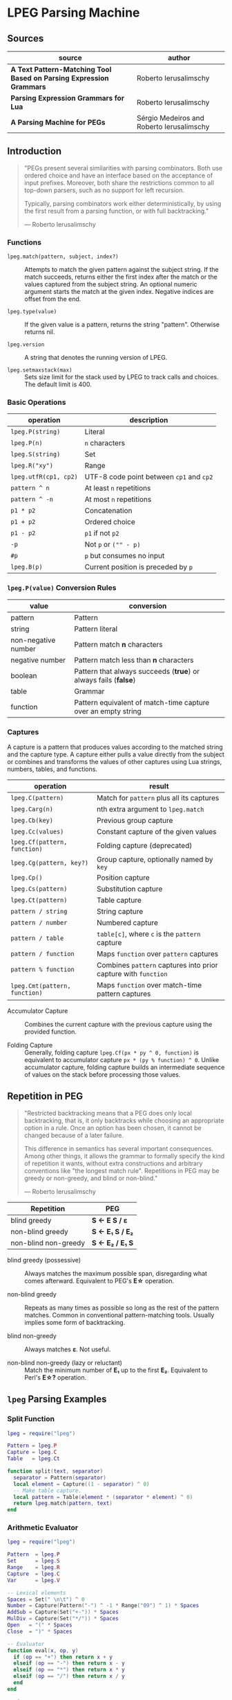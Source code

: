 * LPEG Parsing Machine

** Sources

| source                                                              | author                                    |
|---------------------------------------------------------------------+-------------------------------------------|
| *A Text Pattern-Matching Tool Based on Parsing Expression Grammars* | Roberto Ierusalimschy                     |
| *Parsing Expression Grammars for Lua*                               | Roberto Ierusalimschy                     |
| *A Parsing Machine for PEGs*                                        | Sérgio Medeiros and Roberto Ierusalimschy |

** Introduction

#+begin_quote
  "PEGs present several similarities with parsing combinators. Both use ordered choice
   and have an interface based on the acceptance of input prefixes. Moreover, both share
   the restrictions common to all top-down parsers, such as no support for left recursion.

   Typically, parsing combinators work either deterministically, by using the first result
   from a parsing function, or with full backtracking."

  — Roberto Ierusalimschy
#+end_quote

*** Functions

- ~lpeg.match(pattern, subject, index?)~ :: Attempts to match the given pattern against
  the subject string. If the match succeeds, returns either the first index after the
  match or the values captured from the subject string. An optional numeric argument
  starts the match at the given index. Negative indices are offset from the end.

- ~lpeg.type(value)~ :: If the given value is a pattern, returns the string "pattern".
  Otherwise returns nil.

- ~lpeg.version~ :: A string that denotes the running version of LPEG.

- ~lpeg.setmaxstack(max)~ :: Sets size limit for the stack used by LPEG to track calls
  and choices. The default limit is 400.

*** Basic Operations

| operation             | description                              |
|-----------------------+------------------------------------------|
| ~lpeg.P(string)~      | Literal                                  |
| ~lpeg.P(n)~           | ~n~ characters                           |
| ~lpeg.S(string)~      | Set                                      |
| ~lpeg.R("xy")~        | Range                                    |
| ~lpeg.utfR(cp1, cp2)~ | UTF-8 code point between ~cp1~ and ~cp2~ |
| ~pattern ^ n~         | At least ~n~ repetitions                 |
| ~pattern ^ -n~        | At most ~n~ repetitions                  |
| ~p1 * p2~             | Concatenation                            |
| ~p1 + p2~             | Ordered choice                           |
| ~p1 - p2~             | ~p1~ if not ~p2~                         |
| ~-p~                  | Not ~p~ or ~("" - p)~                    |
| ~#p~                  | ~p~ but consumes no input                |
| ~lpeg.B(p)~           | Current position is preceded by ~p~      |

*** ~lpeg.P(value)~ Conversion Rules

| value               | conversion                                                      |
|---------------------+-----------------------------------------------------------------|
| pattern             | Pattern                                                         |
| string              | Pattern literal                                                 |
| non-negative number | Pattern match *n* characters                                    |
| negative number     | Pattern match less than *n* characters                          |
| boolean             | Pattern that always succeeds (*true*) or always fails (*false*) |
| table               | Grammar                                                         |
| function            | Pattern equivalent of match-time capture over an empty string   |

*** Captures

A capture is a pattern that produces values according to the matched string and the capture type.
A capture either pulls a value directly from the subject or combines and transforms the values of
other captures using Lua strings, numbers, tables, and functions.

| operation                     | result                                                         |
|-------------------------------+----------------------------------------------------------------|
| ~lpeg.C(pattern)~             | Match for ~pattern~ plus all its captures                      |
| ~lpeg.Carg(n)~                | nth extra argument to ~lpeg.match~                             |
| ~lpeg.Cb(key)~                | Previous group capture                                         |
| ~lpeg.Cc(values)~             | Constant capture  of the given values                          |
| ~lpeg.Cf(pattern, function)~  | Folding capture (deprecated)                                   |
| ~lpeg.Cg(pattern, key?)~      | Group capture, optionally named by ~key~                       |
| ~lpeg.Cp()~                   | Position capture                                               |
| ~lpeg.Cs(pattern)~            | Substitution capture                                           |
| ~lpeg.Ct(pattern)~            | Table capture                                                  |
| ~pattern / string~            | String capture                                                 |
| ~pattern / number~            | Numbered capture                                               |
| ~pattern / table~             | ~table[c]~, where ~c~ is the ~pattern~ capture                 |
| ~pattern / function~          | Maps ~function~ over ~pattern~ captures                        |
| ~pattern % function~          | Combines ~pattern~ captures into prior capture with ~function~ |
| ~lpeg.Cmt(pattern, function)~ | Maps ~function~ over match-time pattern captures               |

- Accumulator Capture :: Combines the current capture with the previous capture using the provided function.

- Folding Capture :: Generally, folding capture ~lpeg.Cf(px * py ^ 0, function)~ is equivalent
  to accumulator capture ~px * (py % function) ^ 0~. Unlike accumulator capture, folding capture
  builds an intermediate sequence of values on the stack before processing those values.

** Repetition in PEG

#+begin_quote
  "Restricted backtracking means that a PEG does only local backtracking, that is, it only
   backtracks while choosing an appropriate option in a rule. Once an option has been chosen,
   it cannot be changed because of a later failure.

   This difference in semantics has several important consequences. Among other things, it
   allows the grammar to formally specify the kind of repetition it wants, without extra
   constructions and arbitrary conventions like "the longest match rule". Repetitions in
   PEG may be greedy or non-greedy, and blind or non-blind."

   — Roberto Ierusalimschy
#+end_quote

| Repetition           | PEG              |
|----------------------+------------------|
| blind greedy         | *S <- E S / ε*   |
| non-blind greedy     | *S <- E₁ S / E₂* |
| non-blind non-greedy | *S <- E₂ / E₁ S* |

- blind greedy (possessive) :: Always matches the maximum possible span, disregarding what
  comes afterward. Equivalent to PEG's *E\star{}* operation.

- non-blind greedy :: Repeats as many times as possible so long as the rest of the pattern
  matches. Common in conventional pattern-matching tools. Usually implies some form of
  backtracking.

- blind non-greedy :: Always matches *ε*. Not useful.

- non-blind non-greedy (lazy or reluctant) :: Match the minimum number of *E₁* up to the
  first *E₂*. Equivalent to Perl's *E\star{}?* operation.

** ~lpeg~ Parsing Examples

*** Split Function

#+begin_src lua
  lpeg = require("lpeg")

  Pattern = lpeg.P
  Capture = lpeg.C
  Table   = lpeg.Ct

  function split(text, separator)
    separator = Pattern(separator)
    local element = Capture((1 - separator) ^ 0)
    -- Make table capture.
    local pattern = Table(element * (separator * element) ^ 0)
    return lpeg.match(pattern, text)
  end
#+end_src

*** Arithmetic Evaluator

#+begin_src lua
  lpeg = require("lpeg")

  Pattern  = lpeg.P
  Set      = lpeg.S
  Range    = lpeg.R
  Capture  = lpeg.C
  Var      = lpeg.V

  -- Lexical elements
  Spaces = Set(" \n\t") ^ 0
  Number = Capture(Pattern("-") ^ -1 * Range("09") ^ 1) * Spaces
  AddSub = Capture(Set("+-")) * Spaces
  MulDiv = Capture(Set("*/")) * Spaces
  Open   = "(" * Spaces
  Close  = ")" * Spaces

  -- Evaluator
  function eval(x, op, y)
    if (op == "+") then return x + y
    elseif (op == "-") then return x - y
    elseif (op == "*") then return x * y
    elseif (op == "/") then return x / y
    end
  end

  -- Grammar
  Grammar = Pattern {
    "Expression",
    Expression = Var("Term") * (AddSub * Var("Term") % eval) ^ 0,
    Term       = Var("Factor") * (MulDiv * Var("Factor") % eval) ^ 0,
    Factor     = Number / tonumber + Open * Var("Expression") * Close
  }

  total = lpeg.match(Grammar, "3 + 5 * 9 / (1 + 1) - 11") --> 14.5
#+end_src

** PEG and LPEG

#+begin_quote
  "Unlike other PEG implementations, which aim at parsing, LPEG aims at pattern matching.
   Therefore, it turns PEG inside out: while PEGs define grammars using pattern expressions
   as an auxiliary construction, in LPEG the main construction is the pattern and grammars
   are only a particular way to create patterns."

   — Roberto Ierusalimschy
#+end_quote

1. Emphasizes expressions over grammars

2. Unifies the concepts of captures, semantic actions, and substitutions.

3. Novel parsing machine.

*** Notational Differences

| peg      | lpeg           |
|----------+----------------|
| &pattern | ~#pattern~     |
| !pattern | ~-pattern~     |
| p1 / p2  | ~p1 + p2~      |
| pattern* | ~pattern ^ 0~  |
| pattern+ | ~pattern ^ 1~  |
| pattern? | ~pattern ^ -1~ |

*** Grammatical Differences

#+begin_example
  # === LPEG ===

  # LPEG = [a-z]+ or S <- [a-z]+
  #        ^----^    ^---------^
  #        pattern   grammar
  #
  # PEG  = S <- [a-z]+

 >
| pattern        <- grammar / simple-pattern
|
| grammar        <- (non-terminal "<-" spaces simple-pattern)+
|
| simple-pattern <- alternative ("/" spaces alternative)*
 >
  alternative    <- ([!&]? spaces suffix)+

  suffix         <- primary ([*+?] space)*

  primary        <- "(" spaces pattern ")" spaces
                  / "." spaces
                  / literal
                  / char-class
                  / non-terminal !"<-"

  literal        <- ["] (!["] .)* ["] spaces

  char-class     <- "[" (!"]" (. "-" . / .))* "]" spaces

  non-terminal   <- [a-zA-Z]+ spaces

  spaces         <- [ \t\n]*
#+end_example

** ~re~ Module

LPEG provides a regex-like expression syntax via the ~re~ module.

*** Functions

- ~re.compile(string, definitions?)~ :: Compiles the given string and returns an equivalent
  LPEG pattern. The optional ~definitions~ table provides extra Lua values to be used by
  the pattern.

- ~re.find(subject, pattern, index?)~ :: Searches the given pattern in the subject. If the
  function finds a match, it returns the start and end indices of that match. Otherwise
  returns nil. An optional numeric argument starts the match at the given index. Negative
  indices are offset from the end.

- ~re.gsub(subject, pattern, replacement)~ :: Performs a global substitution, replacing all
  occurrences of a pattern in the given subject with the given replacement.

- ~re.match(subject, pattern)~ :: Matches the given pattern against the given subject.
  Returns all captures.

- ~re.updatelocale()~ :: Updates the pre-defined character classes to the current locale.

*** Syntax

Constructions are listed in order of decreasing precedence.

| syntax              | description                   |
|---------------------+-------------------------------|
| ( p )               | Grouping                      |
| & p                 | and predicate                 |
| ! p                 | not predicate                 |
| p1 p2               | Concatenation                 |
| p1 / p2             | Ordered choice                |
| p ?                 | Optional match                |
| p *                 | Zero or more                  |
| p +                 | One or more                   |
| p ^ n               | Exactly *n* repetitions       |
| p ^ +n              | At least *n* repetitions      |
| p ^ -n              | At most *n* repetitions       |
| (name <- p)+        | Grammar                       |
| 'string'            | Literal string                |
| "string"            | Literal string                |
| [class]             | Character class               |
| .                   | Any character                 |
| %name               | Predefined character class    |
| name                | Non-terminal                  |
| <name>              | Non-terminal                  |
| {}                  | Position capture              |
| { p }               | Simple capture                |
| {: p :}             | Anonymous capture             |
| {:name: p :}        | Named capture                 |
| {~ p ~}             | Substitution capture          |
| {\vert{} p \vert{}} | Table capture                 |
| =name               | Back reference                |
| p -> 'string'       | String capture                |
| p -> "string"       | String capture                |
| p -> number         | Numbered capture              |
| p -> name           | Function/query/string capture |
| p => name           | Match-time capture            |
| p ~> name           | Fold capture (deprecated)     |
| p >> name           | Accumulator capture           |

*** Grammar

#+begin_src lua
  grammar = [=[
    pattern     <- expression !.
    expression  <- S (grammar / alternative)

    alternative <- sequence ('/' S sequence)*
    sequence    <- prefix*
    prefix      <- '&' S prefix / '!' S prefix / suffix
    suffix      <- primary S (([+*?]
                              / '^' [+-]? number
                              / '->' S (string / '{}' / name)
                              / '>>' S name
                              / '=>' S name) S)*

    primary     <- '(' expression ')' / string / class / defined
                 / '{:' (name ':')? expression ':}'
                 / '=' name
                 / '{}'
                 / '{~' expression '~}'
                 / '{|' expression '|}'
                 / '{' expression '}'
                 / '.'
                 / name S !arrow
                 / '<' name '>'

    grammar     <- definition+
    definition  <- name S arrow expression

    class       <- '[' '^'? item (!']' item)* ']'
    item        <- defined / range / .
    range       <- . '-' [^]]

    S           <- (%s / '--' [^%nl]*)*
    name        <- [A-Za-z_][A-Za-z0-9_]*
    arrow       <- '<-'
    number      <- [0-9]+
    string      <- '"' [^"]* '"' / "'" [^']* "'"
    defined     <- '%' name
  ]=]

  print(re.match(grammar, grammar)) -- A self description matches itself.
#+end_src

** ~re~ Parsing Examples

*** CSV Decoder

#+begin_src lua
  record = re.compile[[
      record  <- {| field ("," field)* |} (%nl / !.)
      field   <- escaped / content
      content <- { [^,"%nl]* }
      escaped <- '"' {~ ([^"] / '""' -> '"')* ~} '"'
  ]]
#+end_src

*** Macro Expander

#+begin_src lua
  pattern = re.compile[[
      text  <- {~ item* ~}
      item  <- macro / [^()] / "(" item* ")"
      arg   <- " "* {~ (!"," item)* ~}
      args  <- "(" arg ("," arg)* ")"
      macro <- ("apply" args) -> "%1(%2)"
             / ("add" args)   -> "%1 + %2"
             / ("mul" args)   -> "%1 * %2"
  ]]

  text = pattern:match("add(mul(a, b), apply(f, x))") --> "a * b + f(x)"
#+end_src

** The Parsing Machine

- State = (N ∪ Fail, N, StackEntry*, Capture*) :: The virtual machine keeps its state in
  four registers: *instruction*, *subject position*, *stack*, and *capture list*.

- N ∪ Fail (instruction) :: Keeps the index of the next instruction to be executed
  (a natural number). It may also have a special *Fail* value, meaning that some match
  failed and the machine must backtrack.

- N (subject position) :: Keeps the current position in the subject (a natural number).

- StackEntry* (stack) :: A list of two kinds of entries: *N ∪ (N, N, Capture\star{})*.
  The first kind represents return addresses (a natural number). Each nonterminal
  translates to a call to its corresponding production. When that production finishes
  in success it must return to the point after the call, which will be at the top of
  the stack. The second kind of entry represents pending alternatives (backtrack entries).
  Whenever there is a choice, the machine follows the first option and pushes on the
  stack information on how to pursue the other option if the first one fails. Each such
  entry comprises the instruction to follow in case of failure plus all information needed
  to backtrack to the current state (that is, the subject position and the capture list).

- Capture* (capture list) :: Keeps information about captures made by the pattern: *Capture = (N, N)*.
  Each entry stores the subject position and the index of the instruction that created the entry,
  wherein there is extra information about the capture.

*** Basic Instructions

| current state                 | instruction      | next state                 |
|-------------------------------+------------------+----------------------------|
| (p, i, e, c)                  | Char x, S[i] = x | (p+1, i+1, e, c)           |
| (p, i, e, c)                  | Char x, S[i] ≠ x | (Fail, i, e, c)            |
| (p, i, e, c)                  | Jump L           | (p+L, i, e, c)             |
| (p, i, e, c)                  | Choice L         | (p+1, i, (p+L, i, c):e, c) |
| (p, i, e, c)                  | Call L           | (p+L, i, (p+1):e, c)       |
| (p₂, i, p₁:e, c)              | Return           | (p₁, i, e, c)              |
| (p, i, h:e, c)                | Commit L         | (p+L, i, e, c)             |
| (p, i, e, c)                  | Capture K        | (p+1, i, e, (i, p):c)      |
| (p, i, e, c)                  | Fail             | (Fail, i, e, c)            |
| (Fail, i, p:e, c)             | any              | (Fail, i, e, c)            |
| (Fail, i₂, (p, i₁, c₁):e, c₂) | any              | (p, i₁, e, c₁)             |

- Char x :: Tries to match the character *x* against the current subject position, advancing
  one position if successful.

- Fail :: Forces failure. First the machine pops any return addresses from the top of the stack.
  If the stack is empty, the machine halts and the whole pattern fails. Otherwise, the machine
  pops the top backtrack entry and assigns the saved values to their respective registers.

- Jump label :: Jumps to the instruction at offset *label*.

- Choice label :: Pushes a backtrack entry onto the stack, saving the current machine state plus
  the given label as an offset to the alternative instruction.

- Call label :: Pushes the address of the next instruction onto the stack and then jumps to the
  instruction at offset *label*.

- Return :: Pops an address from the stack and jumps to it.

- Commit label :: Commits to a *Choice*. Discards the top entry from the stack and jumps to the
  instruction at offset *label*.

- Capture extra-info :: Adds an entry to the capture list with the current subject position and
  instruction. If the complete pattern matches, a post-processor traverses the capture list and,
  using the pointers to the instructions that created each entry, builds the capture values.

- End :: The machine returns, signaling a successful match. This instruction appears only
  as the last instruction of a complete pattern.

*** Extra Instructions
| current state                | instruction                  | next state                     |
|------------------------------+------------------------------+--------------------------------|
| (p, i, e, c)                 | Charset X, S[i] ∈ X          | (p+1, i+1, e, c)               |
| (p, i, e, c)                 | Charset X, S[i] ∉ X          | (Fail, i, e, c)                |
| (p, i, e, c)                 | Any, i + 1 ≤ \vert{}S\vert{} | (p+1, i+1, e, c)               |
| (p, i, e, c)                 | Any, i + 1 > \vert{}S\vert{} | (Fail, i, e, c)                |
| (p₂, i₂, (p₁, i₁, c₁):e, c₂) | PartialCommit L              | (p₂+L, i₂, (p₁, i₂, c₂):e, c₂) |
| (p, i, e, c)                 | Span X, S[i] ∈ X             | (p, i+1, e, c)                 |
| (p, i, e, c)                 | Span X, S[i] ∉ X             | (p+1, i, e, c)                 |
| (p, i, h:e, c)               | FailTwice                    | (Fail, i, e, c)                |
| (p₂, i₂, (p₁, i₁, c₁):e, c₂) | BackCommit L                 | (p₂+L, i₁, e, c₁)              |

- Charset set :: If the current character is a member of *set*, instruction consumes the character
  and moves forward one instruction. Fails otherwise. Sets are represented as bit sets, with one
  bit for each possible value of a character. Each instruction uses 256 extra bits, or 32 bytes, to
  represent its set.

- Any :: Advances one position if the current position plus one is less than or equal to the length
  of the input. Fails otherwise.

** Patterns to Instructions

*** Literals

A literal string translates to a sequence of ~Char~ instructions, one for each character.
~lpeg.P(n)~ translates to ~Any n~. Both sets and ranges translate to ~Charset X~.

#+begin_src lua
  -- === LPEG ===
  lpeg.P("abc")

  -- === Virtual Machine ===
  -- Char "a"    (p+1, i+1, e, c)
  -- Char "b"    (p+1, i+1, e, c)
  -- Char "c"    (p+1, i+1, e, c)
#+end_src

*** Concatenation

Sequences instructions. Instruction ~p1~ is followed by instruction ~p2~.

#+begin_src lua
  -- === LPEG ===
  lpeg.P("a") * lpeg.P("b") * lpeg.P("c")

  -- === Virtual Machine ===
  --  Char "a"    (p+1, i+1, e, c)
  --  Char "b"    (p+1, i+1, e, c)
  --  Char "c"    (p+1, i+1, e, c)
#+end_src

*** Ordered Choice

The machine saves the state and then runs ~p1~. If ~p1~ successsful, executes ~Commit L2~,
which removes the saved state from the stack and jumps to the end of the pattern, ~L2~.
If ~p1~ fails, the machine backtracks to the initial saved state and jumps to ~L1~ and
tries ~p2~. If ~p2~ fails then choice fails.

*Optimization 1*: If both ~p1~ and ~p2~ are character sets, ~p1 + p2~ translates to a single
*Charset* instruction with the union of both sets.

*Optimization 2*: If the first alternative succeeds, associating left for *n* alternatives
would require traversing *n* choices plus *n* commits, whereas associating right would
require traversing only one choice-commit pair.

#+begin_src lua
  -- === LPEG ===
  lpeg.P("a") + lpeg.P("b")

  -- === Virtual Machine ===
  --     Choice L1    (p+1, i, (p+L1, i, c):e, c)
  --     Char "a"     (p+1, i+1, e, c)
  --     Commit L2    (p, i, h:e, c) -> (p+L2, i, e, c)
  -- L1: Char "b"     (p+1, i+1, e, c)
  -- L2: ...

  -- === LPEG ===
  (lpeg.P("a") + lpeg.P("b")) + lpeg.P("c")

  -- === Virtual Machine ===
  --     Choice L1    (p+1, i, (p+L1, i, c):e, c)
  --     Choice L2    (p+1, i, (p+L2, i, c):e, c)
  --     Char "a"     (p+1, i+1, e, c)
  --     Commit L3    (p, i, h:e, c) -> (p+L3, i, e, c)
  -- L2: Char "b"     (p+1, i+1, e, c)
  -- L3: Commit L4    (p, i, h:e, c) -> (p+L4, i, e, c)
  -- L1: Char "c"     (p+1, i+1, e, c)
  -- L4: ...

  -- === LPEG (optimization) ===
  lpeg.P("a") + (lpeg.P("b") + lpeg.P("c"))

  -- === Virtual Machine ===
  --     Choice L1    (p+1, i, (p+L1, i, c):e, c)
  --     Char "a"     (p+1, i+1, e, c)
  --     Commit L2    (p, i, h:e, c) -> (p+L2, i, e, c)
  -- L1: Choice L3    (p+1, i, (p+L3, i, c):e, c)
  --     Char "b"     (p+1, i+1, e, c)
  --     Commit L2    (p, i, h:e, c) -> (p+L2, i, e, c)
  -- L3: Char "c"     (p+1, i+1, e, c)
  -- L2: ...
#+end_src

*** Repetition

The ~Choice~ and ~PartialCommit~ instructions together create a loop where only the subject
position and the capture list are repeatedly updated. Instead of ~Choice~ repeatedly adding
and removing whole entries on the stack, ~PartialCommit~ simply updates the top stack entry.
~Choice~ need execute only once.

Repeated character classes have a dedicated instruction, ~Span charset~ that consumes a maximum
span of input characters that belong to the given character set.

#+begin_src lua
  -- === LPEG ===
  lpeg.P("a") ^ 0

  -- === Virtual Machine ===
  -- L1: Choice L2    (p+1, i, (p+L2, i, c):e, c)
  --     Char "a"     (p+1, i+1, e, c)
  --     Commit L1    (p, i, h:e, c) -> (p+L1, i, e, c)
  -- L2: ...

  -- === Virtual Machine (optimization) ===
  --     Choice L2           (p+1, i, (p+L2, i, c):e, c)
  -- L1: Char "a"            (p+1, i+1, e, c)
  --     PartialCommit L1    (p₂, i₂, (p₁, i₁, c₁):e, c₂) -> (p₂+L1, i₂, (p₁, i₂, c₂):e, c₂)
  -- L2: ...
#+end_src

*** Not Predicate

If the first pattern to ~Choice~ succeeds, the subsequent instruction, ~FailTwice~, discards the top
entry of the stack — the entry pushed by the most recent ~Choice~ instruction — and then fails
similarly to the ~Fail~ instruction.

The difference operator for two patterns, ~p1 - p2~, is usually encoded according to ~-p2 * p1~.
In the case where ~p1~ and ~p2~ are characters sets, they are encoded as a single ~Charset X~
instruction that is the set difference between the two patterns.

#+begin_src lua
  -- === LPEG ===
  -lpeg.P("a")

  -- === Virtual Machine ===
  --     Choice L2    (p+1, i, (p+L2, i, c):e, c)
  --     Char "a"     (p+1, i+1, e, c)
  --     Commit L1    (p, i, h:e, c) -> (p+L1, i, e, c)
  -- L1: Fail
  -- L2: ...

  -- === Virtual Machine (optimization) ===
  --     Choice L1    (p+1, i, (p+L1, i, c):e, c)
  --     Char "a"     (p+1, i+1, e, c)
  --     FailTwice    (p, i, h:e, c) -> (Fail, i, e, c)
  -- L1: ...
#+end_src

*** And Predicate

If first pattern to ~Choice~ succeeds, the ~BackCommit~ instruction backtracks to the initial subject
position and jumps to the end of the instruction set. If the first pattern fails, control goes to ~L1~
wherein the whole instruction set fails.

#+begin_src lua
  -- === LPEG ===
  #lpeg.P("a")

  -- === Virtual Machine (double negation) ===
  --     Choice L1
  --     Choice L2
  --     Char "a"
  --     FailTwice
  -- L2: FailTwice
  -- L1: ...

  -- === Virtual Machine (dedicated instruction) ===
  --     Choice L1
  --     Choice L2
  --     Char "a"
  -- L2: Commit L3
  -- L3: Fail
  -- L1: ...

  -- === Virtual Machine (optimization) ===
  --     Choice L1        (p+1, i, (p+L1, i, c):e, c)
  --     Char "a"         (p+1, i+1, e, c)
  --     BackCommit L2    (p₂, i₂, (p₁, i₁, c₁):e, c₂) -> (p₂+L2, i₁, e, c₁)
  -- L1: Fail
  -- L2: ...
#+end_src

*** Calling Grammars

Each non-terminal translates to a ~Call~ opcode, and each rule ends with a ~Return~ opcode.
At its creation, a non-terminal is not yet part of a grammar, so *LPEG* inserts the placeholder
instruction ~OpenCall~. Then, when the grammar is complete, *LPEG* combines the rules, ending
each with a ~Return~ instruction and translating each ~OpenCall~ to a ~Call~ instruction
with the appropriate offset to the enclosing grammar.

Grammars, like patterns, contain a single *End* instruction. This allows grammars to be composed
with other patterns, including other grammars.

#+begin_src lua
  -- === LPEG ===

  Pattern  = lpeg.P
  Var      = lpeg.V
  Set      = lpeg.S

  Grammar = Pattern {
        "S",                            -- start symbol
        S = Var("B") + (1 - Set("()")), -- S <- B / [^()]
        B = "(" * Var("S") * ")"        -- B <- "(" S ")"
  }

  -- === Virtual Machine ===
  --
  --     Call S           (p+S, i, (p+1):e, c
  --     Jump L1          (p+L1, i, e, c)
  --
  --  S: Choice L2        (p+1, i, (p+L2, i, c):e, c)
  --     Call B           (p+B, i, (p+1):e, c)
  --     Commit L3        (p, i, h:e, c) -> (p+L3, i, e, c)
  -- L2: Charset [^()]    (p+1, i+1, e, c)
  -- L3: Return           (p₂, i, p₁:e, c) -> (p₁, i, e, c)
  --
  --  B: Char '('         (p+1, i+1, e, c)
  --     Call S           (p+S, i, (p+1):e, c
  --     Char ')'         (p+1, i+1, e, c)
  --     Return           (p₂, i, p₁:e, c) -> (p₁, i, e, c)
  --
  -- L1: End
#+end_src

*** Tail Call Optimization

An ~OpenCall~ directly followed by a ~Return~ instruction is translated to a ~Jump~ instruction
— otherwise known as a tail call.

#+begin_src lua
  -- === LPEG ===

  grammar = re.compile[[ X <- "abc" / . X ]]

  -- === Virtual Machine ===
  --
  --     Call X                  (p+X, i, (p+1):e, c)
  --     Jump L1                 (p+L1, i, e, c)
  --  X: Choice L2               (p+1, i, (p+L2, i, c):e, c)
  --     Char "a"                (p+1, i+1, e, c)
  --     Char "b'                (p+1, i+1, e, c)
  --     Char "c"                (p+1, i+1, e, c)
  --     Commit L3               (p, i, h:e, c) -> (p+L3, i, e, c)
  -- L2: Any 1                   (p+1, i+n, e, c)
  --     Jump X <- Tail Call     (p+X, i, e, c)
  -- L3: Return                  (p₂, i, p₁:e, c) -> (p₁, i, e, c)
  -- L1: End
#+end_src

*** Head Fail Optimizations

#+begin_quote
  "A head fail occurs when a pattern fails at its very first check. Without optimizations,
   a head fail is somewhat costly. Typically, it involves a *Choice* operator followed by a
   failing check operator (*Char* or *Charset*). Both operations are expensive, when compared
   with other operations: the choice must save the entire machine’s state, and the failing
   check must restore that state."

   — Roberto Ierusalimschy
#+end_quote

| current state | instruction                        | next state                   |
|---------------+------------------------------------+------------------------------|
| (p, i, e, c)  | TestChar X L, S[i] = X             | (p+1, i+1, e, c)             |
| (p, i, e, c)  | TestChar X L, S[i] ≠ X             | (p+L, i, e, c)               |
| (p, i, e, c)  | TestCharset X L, S[i] ∈ X          | (p+1, i+1, e, c)             |
| (p, i, e, c)  | TestCharset X L, S[i] ∉ X          | (p+L, i, e, c)               |
| (p, i, e, c)  | TestAny n L, i+n ≤ \vert{}S\vert{} | (p+1, i+1, e, c)             |
| (p, i, e, c)  | TestAny n L, i+n > \vert{}S\vert{} | (p+L, i, e, c)               |

#+begin_src lua
  -- === LPEG ===

  grammar = re.compile[[ X <- "abc" / . X ]]

  -- === Virtual Machine ===
  --
  --     Call X
  --     Jump L1
  --  X: Choice L2 <- Expensive storing, dropping, and restoring
  --     Char "a"  <- of state for a repeatedly-failing pattern.
  --     Char "b'
  --     Char "c"
  --     Commit L3
  -- L2: Any 1
  --     Jump X
  -- L3: Return
  -- L1: End

  -- === Optimization ===
  --
  --     Call X            (p+X, i, (p+1):e, c)
  --     Jump L1           (p+L1, i, e, c)
  --  X: TestChar "a" L2   (p+1, i, e, c) or (p+L2, i, e, c)
  --     Choice L2         (p+1, i, (p+L2, i, c):e, c)
  --     Any 1             (p+1, i+1, e, c)
  --     Char "b"          (p+1, i+1, e, c)
  --     Char "c"          (p+1, i+1, e, c)
  --     Commit L3         (p, i, h:e, c) -> (p+L3, i, e, c)
  -- L2: Any 1             (p+1, i+n, e, c)
  --     Jump X            (p+X, i, e, c)
  -- L3: Return            (p₂, i, p₁:e, c) -> (p₁, i, e, c)
  -- L1: End
#+end_src

** Patterns to Programs: Formal Transformation

*Side Note*: Captures are excluded from these examples.

The transformation function *Π* operates on the domain *Grammar × N × Pattern*, where
*Π(g, i, p)* is the translation of pattern *p* in the context of grammar *g* with position
*i* relative to the beginning of the closed grammar that contains *p*.

*|Π(g, i, p)|* = the number of instructions in *(g, i, p)*.

*V* = the countably infinite set of variables or non-terminals: *A_{1}, A_{2}, ... A_{k}*.

*g(A_{k})* = the pattern associated with non-terminal *A_{k}* of grammar *g*.

*(g, A_{k})* = a closed grammar, where all variables of *g(A_{k})* are resolved in *g*.

#+begin_example
  === Character Match ===
  Π(g, i, 'c') ≡ Char c

  === Concatenation ===
  Π(g, i, p₁p₂) ≡ Π(g, i, p₁) Π(g, i + |Π(g, x, p₁)|, p₂)

  === Ordered Choice ===
  Π(g, i, p₁/p₂) ≡ Choice |Π(g, x, p₁)| + 2
                   Π(g, i + 1, p₁)
                   Commit |Π(g, x, p₂)| + 1
                   Π(g, i + |Π(g, x, p₁)| + 1, p₂)

  === Not Predicate ===
  Π(g, i, !p) ≡ Choice |Π(g, x, p)| + 2
                Π(g, i + 1, p)
                FailTwice

  === Repetition ===
  Π(g, i, p*) ≡ Choice |Π(g, x, p)| + 2
                Π(g, i + 1, p)
                PartialCommit − |Π(g, x, p)|

  === Variables ===
  Π(g, i, Ak) ≡ Call o(g, Ak) − i

  where o(g, Ak) - i = The offset from the current position to the
                       first instruction of Π(g, o(g, Ak), Ak).

  === Closed Grammars ===
  Π(g', i, (g, Ak)) ≡ Call o(g, Ak)
                      Jump |Π'(g, x)| + 1
                      Π'(g, 2) <--------- Keeps the invariant that all positions are relative
                                          to the first rule of the closed grammar.

  where Π'(g, i) = Π(g, i, g(A1))
                   Return
                   ...
                           k-1
                   Π(g, i + Σ |Π(g, x, Aj)| + 1, g(Ak))
                           j=1
                   Return
                   ...
                           n-1
                   Π(g, i + Σ |Π(g, x, Aj)| + 1, g(An))
                           j=1
                   Return

  === Offset Function ===

                      k-1
  o: Grammar × V → N = Σ (|Π(g, x, Aj)| + 1)
                      j=1       ^         ^ The size of the "Return" instruction.
                                |
                                  Position relative to "i".
#+end_example

** Extended Examples

Examples as they are actually output in the ~lpeg~ debugger.

*** String to Number

#+begin_src lua
  -- === LPEG ===

  number = re.compile([[
      Real       <- (Integer Fractional Exponent) -> convert !.
      Integer    <- Sign Whole
      Whole      <- "0" / ([1-9] [0-9]*)
      Fractional <- ("." [0-9]+)?
      Exponent   <- ([eE] Sign [0-9]+)?
      Sign       <- ("+" / "-")?
  ]], { convert = tonumber })

  -- === Match ===

  n = number:match("-1.2e3") + 1 --> -1199

  -- === AST ===
  --
  -- [
  --   1 = Integer  2 = Fractional  3 = Exponent  4 = function
  --   5 = Sign     6 = Whole       7 = Sign      8 = Real
  -- ]
  --
  -- grammar 6
  --   rule key: 8 -- Real: body
  --     xinfo n: 0
  --       sequence
  --         capture kind: 'function'  key: 4 -- convert
  --           sequence
  --              call key: 1  (rule: 2) -- Integer: call
  --              sequence
  --               call key: 2  (rule: 3) -- Fractional: call
  --               call key: 3  (rule: 4) -- Exponent: call
  --         not
  --           any
  --   rule key: 7 -- Sign: body
  --     xinfo n: 1
  --       choice
  --         set(05-1) [(2b)(2d)]
  --         true
  --   rule key: 1 -- Integer: body
  --     xinfo n: 2
  --       sequence
  --         call key: 5  (rule: 1) -- Sign: call
  --         call key: 6  (rule: 5) -- Whole: call
  --   rule key: 2 -- Fractional
  --     xinfo n: 3
  --       choice
  --         sequence
  --           char '.'
  --           sequence
  --             set(06-2) [(30-39)]
  --             repeat
  --               set(06-2) [(30-39)]
  --         true
  --   rule key: 3 -- Exponent: body
  --     xinfo n: 4
  --       choice
  --         sequence
  --           set(08-5) [(45)(65)]
  --           sequence
  --             call key: 7  (rule: 1) -- Sign: call
  --             sequence
  --               set(06-2) [(30-39)]
  --               repeat
  --                 set(06-2) [(30-39)]
  --         true
  --   rule key: 6 -- Whole: body
  --     xinfo n: 5
  --       choice
  --         char '0'
  --         sequence
  --           set(06-2) [(31-39)]
  --           repeat
  --             set(06-2) [(30-39)]

  -- === VM Instructions ===
  --
  -- 00: call -> 4 -- Real: call
  -- 02: end
  -- 03: --
  -- 04: opencapture function (idx = 4) -- Real: body
  -- 05: call -> 21 -- Integer: call
  -- 07: call -> 26 -- Exponent: call
  -- 09: call -> 38 -- Fractional: call
  -- 11: closecapture
  -- 12: testany -> 15
  -- 14: fail
  -- 15: return
  -- 16: testset (28-1) [(2b)(2d)]-> 20 -- Sign: body
  -- 19: any
  -- 20: return
  -- 21: call -> 16 -- Integer: body, Sign: call
  -- 23: jump -> 54
  -- 25: return
  -- 26: testchar '.' (2e)-> 37 -- Exponent: body
  -- 28: choice -> 37
  -- 30: any
  -- 31: set (30-1) [(30-39)]
  -- 33: span (30-1) [(30-39)]
  -- 35: commit -> 37
  -- 37: return
  -- 38: testset (40-2) [(45)(65)]-> 53 -- Fractional: body
  -- 42: choice -> 53
  -- 44: any
  -- 45: call -> 16 -- Sign: call
  -- 47: set (30-1) [(30-39)]
  -- 49: span (30-1) [(30-39)]
  -- 51: commit -> 53
  -- 53: return
  -- 54: testchar '0' (30)-> 59 -- Whole: body
  -- 56: any
  -- 57: return
  -- 58: --
  -- 59: set (30-1) [(31-39)]
  -- 61: span (30-1) [(30-39)]
  -- 63: return
  -- 64: end
#+end_src

*** Add Numbers List

#+begin_src lua
  -- === LPEG ===

  Range = lpeg.R

  number = Range("09") ^ 1 / tonumber

  function add (accum, value) return accum + value end

  sum = number * ("," * number % add) ^ 0

  total = sum:match("1,2,3,4") --> 10

  -- === AST ===
  --
  -- [1 = function  2 = function  3 = function]
  --
  -- sequence
  --   capture kind: 'function'  key: 1 --> tonumber
  --     sequence
  --       set(06-2) [(30-39)]
  --       repeat
  --         set(06-2) [(30-39)]
  --   repeat
  --     capture kind: 'accumulator'  key: 3 --> accumulator add
  --       sequence
  --         char ','
  --         capture kind: 'function'  key: 2 --> tonumber
  --           sequence
  --             set(06-2) [(30-39)]
  --             repeat
  --               set(06-2) [(30-39)]

  -- === VM Instructions ===
  --
  -- 00: opencapture function (idx = 1) --> tonumber
  -- 01: set (30-1) [(30-39)]
  -- 03: span (30-1) [(30-39)]
  -- 05: closecapture
  -- 06: testchar ',' (2c)-> 21
  -- 08: choice -> 21
  -- 10: opencapture accumulator (idx = 3) --> accumulator add
  -- 11: char ',' (2c)
  -- 12: opencapture function (idx = 2) --> tonumber
  -- 13: set (30-1) [(30-39)]
  -- 15: span (30-1) [(30-39)]
  -- 17: closecapture
  -- 18: closecapture
  -- 19: partial_commit -> 10
  -- 21: end
#+end_src

*** C Comment Block

#+begin_src lua
  -- === LPEG ===

  Pattern = lpeg.P
  Any     = lpeg.P(1)

  open  = Pattern("/*")
  close = Pattern("*/")

  -- comment_block = re.compile[[ "/*" (!"*/" .)* "*/" ]]
  comment_block = open * (Any - close) ^ 0 * close

  -- === AST ===
  --
  -- sequence
  --   sequence
  --     sequence
  --       char '/'
  --       char '*'
  --     repeat
  --       sequence
  --         not
  --           sequence
  --             char '*'
  --             char '/'
  --         any
  --    sequence
  --      char '*'
  --      char '/'

  -- === VM Instructions ===
  --
  -- 00: char '/' (2f)
  -- 01: char '*' (2a)
  -- 02: testany -> 16
  -- 04: choice -> 16
  -- 06: testchar '*' (2a) -> 13
  -- 08: choice -> 13
  -- 10: char '*' (2a)
  -- 11: char '/' (2f)
  -- 12: failtwice
  -- 13: any
  -- 14: partial_commit -> 6
  -- 16: char '*' (2a)
  -- 17: char '/' (2f)
  -- 18: end
#+end_src

** Virtual Machine Internals

Samples of C source code for LPEG's ~match~ function, which runs the LPEG virtual machine.

*Side Note:* Some of the actual opcode instructions are subtly different from the examples
outlined by Ierusalimschy in his paper *A Text Pattern-Matching Tool Based on Parsing Expression Grammars*.
I have, to the best of my knowledge, updated my notes accordingly.

*** Match Function

#+begin_src c
  // The main match function for all LPEG patterns.
  static int lp_match (lua_State *L) {
    // Initialize capture list.
    Capture capture[INITCAPSIZE];
    const char *r;
    size_t l;
    // Build and/or retrieve pattern from userdata.
    Pattern *p = (getpatt(L, 1, NULL), getpattern(L, 1));
    // Compile tree into instruction list, if not already compiled.
    Instruction *code = (p->code != NULL) ? p->code : prepcompile(L, p, 1);
    // Retrieve input text.
    const char *s = luaL_checklstring(L, SUBJIDX, &l);
    // Locate initial position in input.
    size_t i = initposition(L, l);
    // Grab the index of the top element in the Lua stack.
    int ptop = lua_gettop(L);
    luaL_argcheck(L, l < MAXINDT, SUBJIDX, "subject too long");
    // Initialize subcache.
    lua_pushnil(L);
    // Push pointer to capture list.
    lua_pushlightuserdata(L, capture);
    // Retrieve key table, a uservalue.
    // Uservalues provide a local mechanism for referencing objects
    // through userdata.
    lua_getuservalue(L, 1);
    // Run the virtual machine.
    r = match(L, s, s + i, s + l, code, capture, ptop);
    if (r == NULL) {
      lua_pushnil(L);
      return 1;
    }
    // Pull the captures out of the capture list.
    return getcaptures(L, s, r, ptop);
  }
#+end_src

*** Captures

#+begin_src c
  // An unsigned integer large enough to index any subject in a captures array.
  // "size_t" would also work, but it would double the size of the captures array
  // on a 64-bit machine. "uint" is a macro for "unsigned int".
  typedef uint Index_t;

  // Captures list encoded as an array of types, positions, and sizes.
  // Used to build captures at the end of a successful pattern match.
  typedef struct Capture {
    Index_t index;       // Subject position
    unsigned short idx;  // Extra info (group name, argument index, etc.)
    byte kind;           // Kind of capture
    byte siz;            // Size of full capture + 1 (0 = not a full capture)
  } Capture;

  // The state machine for collecting match captures.
  typedef struct CapState {
    Capture *cap;    // The current capture.
    Capture *ocap;   // The original capture list.
    lua_State *L;
    int ptop;        // Stack index of last match.
    int firstcap;    // Stack index of first capture.
    const char *s;   // Input text.
    int valuecached; // Value stored in cache.
    int reclevel;    // Recursion level.
  } CapState;

  // getcaptures(L, s, r, ptop)
  //   where L    = Lua state
  //         s    = subject string
  //         r    = final position in match
  //         ptop = top of the stack where captures were pushed
  int getcaptures (lua_State *L, const char *s, const char *r, int ptop) {
    // Retrieve the capture list.
    Capture *capture = (Capture *)lua_touserdata(L, caplistidx(ptop));
    int n = 0;
    // Are there any captures?
    if (!isclosecap(capture)) {
      CapState cs;
      cs.ocap = cs.cap = capture;
      cs.L = L;
      cs.reclevel = 0;
      cs.s = s;
      cs.valuecached = 0;
      cs.ptop = ptop;
      cs.firstcap = lua_gettop(L) + 1;
      // Collect and process captures, pushing values onto the stack.
      do {
        // Each call to "pushcapture" pushes all the values of the current
        // capture onto the stack, delegating semantic transformations
        // to dedicated functions. Returns the number of values pushed.
        // This number is accumulated in variable "n" for all calls
        // to "pushcapture".
        n += pushcapture(&cs);
      } while (!isclosecap(cs.cap));
      assert(lua_gettop(L) - cs.firstcap == n - 1);
    }
    // Are there any capture values?
    if (n == 0) {
      // Return end position in match.
      lua_pushinteger(L, r - s + 1);
      n = 1;
    }
    return n;
  }

  static int pushcapture (CapState *cs) {
    lua_State *L = cs->L;
    // Records number of values left on stack by capture.
    int res;
    luaL_checkstack(L, 4, "too many captures");
    if (cs->reclevel++ > MAXRECLEVEL) {
      return luaL_error(L, "subcapture nesting too deep");
    }
    switch (captype(cs->cap)) {
      // Matches epsilon and captures index position in string.
      case Cposition: {
        lua_pushinteger(L, cs->cap->index + 1);
        cs->cap++;
        res = 1;
        break;
      }
      // Matches epsilon and captures values provided outside string.
      case Cconst: {
        // Pull value from ktable.
        pushluaval(cs);
        cs->cap++;
        res = 1;
        break;
      }
      // Matches epsilon and captures the nth extra argument in "lpeg.match".
      case Carg: {
        int arg = (cs->cap++)->idx;
        // Three arguments - pattern, subject, index - before capture arguments.
        if (arg + FIXEDARGS > cs->ptop) {
          return luaL_error(L, "reference to absent extra argument #%d", arg);
        }
        lua_pushvalue(L, arg + FIXEDARGS);
        res = 1;
        break;
      }
      // Captures subject's matching substring, which can be followed by nested captures.
      case Csimple: {
        // Collate nested captures.
        int k = pushnestedvalues(cs, 1);
        // Rotate current capture to first result.
        lua_insert(L, -k);
        res = k;
        break;
      }
      // Match-time capture forces the immediate evaluation of its nested captures and
      // then calls the provided function. Evaluates its arguments even if part of a
      // larger pattern that eventually fails.
      case Cruntime: {
        // Value is already on the stack.
        lua_pushvalue(L, (cs->cap++)->idx);
        res = 1;
        break;
      }
      // For string captures, places intermediate results in buffer before pushing
      // the final result to the stack.
      case Cstring: {
        luaL_Buffer b;
        luaL_buffinit(L, &b);
        stringcap(&b, cs);
        luaL_pushresult(&b);
        res = 1;
        break;
      }
      // Replaces substring matches with substitution strings.
      case Csubst: {
        luaL_Buffer b;
        luaL_buffinit(L, &b);
        substcap(&b, cs);
        luaL_pushresult(&b);
        res = 1;
        break;
      }
      // Anonymous groups join multiple captures into one. Named groups
      // provide named keys for back captures and table captures.
      case Cgroup: {
        // Anonymous group?
        if (cs->cap->idx == 0) {
          res = pushnestedvalues(cs, 0);
        // Named group: add no values.
        } else {
          // Skip capture.
          nextcap(cs);
          res = 0;
        }
        break;
      }
      case Cbackref:  { res = backrefcap(cs);     break; }
      // Collects nested captures in a table.
      case Ctable:    { res = tablecap(cs);       break; }
      // Maps function over nested captures.
      case Cfunction: { res = functioncap(cs);    break; }
      // Combines current and previous capture with provided function.
      case Cacc:      { res = accumulatorcap(cs); break; }
      // Selects the nth value captured by the pattern.
      case Cnum:      { res = numcap(cs);         break; }
      // Indexes the given table using the first captured value as key.
      case Cquery:    { res = querycap(cs);       break; }
      // Folds a given sequence of captures into a summary value.
      case Cfold:     { res = foldcap(cs);        break; }
      default: { assert(0); res = 0; }
    }
    cs->reclevel--;
    return res;
  }
#+end_src

*** VM Interpreter

#+begin_src c
  // An LPEG pattern is a struct containing an abstract syntax tree and,
  // if already compiled, an accompanying array of bytecode instructions.
  // Patterns are Lua userdata.
  typedef struct Pattern {
    union Instruction *code;
    TTree tree[1];
  } Pattern;

  // TTree root                              TTree sib1                                    TTree sib2
  // +-----+-----+-----+-----+---+---+---+---+-----+-----+-----+-----+---+---+---+---+     +-----+-----+-----+-----+---+---+---+---+
  // | tag | cap | key | key | u | u | u | u | tag | cap | key | key | u | u | u | u | ... | tag | cap | key | key | u | u | u | u |
  // +-----+-----+-----+-----+---+---+---+---+-----+-----+-----+-----+---+---+---+---+     +-----+-----+-----+-----+---+---+---+---+
  //                         ^-------^                                                     ^
  //                             |                                                         |
  //                             +---------------------------------------------------------+
  //
  // +----+-----+----+-----+----+         op          op + t11
  // | op | t11 | op | t12 | t2 | <-->   /  \   <-->     |
  // +----+-----+----+-----+----+      t11  op           + op + t12
  //      ^-sib1^------sib2-----^           / \               |
  //                 ^-sib1^sib2^         t12  t2             + t2
  //
  // Abstract syntax tree encoded as an array of 8-byte or 64-bit units.
  typedef struct TTree {
    byte tag;
    byte cap;           // Kind of capture (if it is a capture).
    unsigned short key; // Key in ktable for Lua data (0 if no key).
    union {
      int ps;           // Occasional second child.
      int n;            // Occasional counter or character.
      struct {
        byte offset;    // Compact set offset (in bytes).
        byte size;      // Compact set size (in bytes).
        byte deflt;     // Default value.
        byte bitmap[1]; // Bitmap (open array).
      } set;            // Compact sets.
    } u;
  } TTree;

  // Pattern matching instructions encoded as an array of 4-byte
  // or 32-bit bytecodes.
  typedef union Instruction {
    struct Inst {
      byte code;
      byte aux1;
      union {
        short key;
        struct {
          byte offset;
          byte size;
        } set;
      } aux2;
    } i;
    int offset;
    uint codesize;
    byte buff[1];
  } Instruction;

  // Stack entries encoded as an array of saved subject positions,
  // alternative bytecode instructions, and saved positions into the capture list.
  // Side Note: "stack" points to first empty slot in "Stack".
  typedef struct Stack {
    const char *s;        // Saved input position (NULL for calls)
    const Instruction *p; // Next instruction (pending alternative)
    int caplevel;
  } Stack;

  // The opcode interpreter as called in "lp_match":
  //     match(L, o, s,     e,     op,   capture, ptop)
  // r = match(L, s, s + i, s + l, code, capture, ptop);
  // where L       = lua_State
  //       s       = input string
  //       s + i   = input start
  //       s + l   = input end
  //       code    = instruction list
  //       capture = capture list
  //       ptop    = top index in Lua stack

  // Initialize entries list.
  Stack stackbase[INITBACK];
  Stack *stacklimit = stackbase + INITBACK;
  // Point to first empty slot in stack.
  Stack *stack = stackbase;

  int capsize = INITCAPSIZE;
  // Point to first empty slot in captures.
  int captop = 0;
  // Number of dynamic captures (in Lua stack)
  int ndyncap = 0;

  // Current instruction.
  const Instruction *p = op;

  // static const Instruction giveup = {{IGiveup, 0, {0}}};
  // Marks the bottom of the entries stack for the virtual machine,
  // signaling that the match has failed.
  stack->p = &giveup;
  stack->s = s;
  stack->caplevel = 0;
  stack++;

  lua_pushlightuserdata(L, stackbase);

  // The following chunks of code are executed within a "for (;;) {...}" loop
  // and a "switch ((Opcode)p->i.code) {...}" statement.

  // Char x, S[i] = x [ (p, i, e, c) -> (p+1, i+1, e, c) ]
  // Char x, S[i] ≠ x [ (p, i, e, c) -> (Fail, i, e, c)  ]
  case IChar: {
    if ((byte)*s == p->i.aux1 && s < e) { p++; s++; }
    else { goto fail; }
    continue;
  }
  // TestChar x L, S[i] = x [ (p, i, e, c) -> (p+1, i, e, c) ]
  // TestChar x L, S[i] ≠ x [ (p, i, e, c) -> (p+L, i, e, c) ]
  case ITestChar: {
    if ((byte)*s == p->i.aux1 && s < e) { p += 2; }
    else { p += getoffset(p); }
    continue;
  }
  // Jump L [ (p, i, e, c) -> (p+L, i, e, c) ]
  case IJmp: {
    p += getoffset(p);
    continue;
  }
  // Choice L [ (p, i, e, c) -> (p+1, i, (p+L, i, c):e, c) ]
  case IChoice: {
    if (stack == stacklimit) {
      stack = doublestack(L, &stacklimit, ptop);
    }
    stack->p = p + getoffset(p);
    stack->s = s;
    stack->caplevel = captop;
    stack++;
    p += 2;
    continue;
  }
  // Call L [ (p, i, e, c) -> (p+L, i, (p+1):e, c) ]
  case ICall: {
    if (stack == stacklimit) {
      stack = doublestack(L, &stacklimit, ptop);
    }
    stack->s = NULL;
    // Save return address.
    stack->p = p + 2;
    stack++;
    p += getoffset(p);
    continue;
  }
  // Return [ (p₂, i, p₁:e, c) -> (p₁, i, e, c) ]
  case IRet: {
    assert(stack > getstackbase(L, ptop) && (stack - 1)->s == NULL);
    p = (--stack)->p;
    continue;
  }
  // Commit L [ (p, i, h:e, c) -> (p+L, i, e, c) ]
  case ICommit: {
    assert(stack > getstackbase(L, ptop) && (stack - 1)->s != NULL);
    stack--;
    p += getoffset(p);
    continue;
  }
  // Capture (i, p) [ (p, i, e, c) -> (p+1, i, e, (i, p):c) ]
  case ICloseCapture: {
    Capture *open = findopen(capture + captop, s - o);
    assert(captop > 0);
    // If possible, turn capture into a full capture.
    if (open) {
      open->siz = (s - o) - open->index + 1;
      p++;
      continue;
    }
    // Must create a close capture.
    else {
      // Mark entry as closed.
      capture[captop].siz = 1;
      capture[captop].index = s - o;
      goto pushcapture;
    }
  }
  case IOpenCapture: {
    // Mark entry as open.
    capture[captop].siz = 0;
    capture[captop].index = s - o;
    goto pushcapture;
  }
  case IFullCapture: {
    // Save capture size.
    capture[captop].siz = getoff(p) + 1;
    capture[captop].index = s - o - getoff(p);
  }
  pushcapture: {
    capture[captop].idx = p->i.aux2.key;
    capture[captop].kind = getkind(p);
    captop++;
    capture = growcap(L, capture, &capsize, captop, 0, ptop);
    p++;
    continue;
  }
  // FailTwice [ (p, i, h:e, c) -> (Fail, i, e, c) ]
  case IFailTwice: {
    assert(stack > getstackbase(L, ptop));
    stack--;
  }
  // FALLTHROUGH
  // Fail [ (Fail, i, p:e, c)             -> (Fail, i, e, c) ]
  //      [ (Fail, i₂, (p, i₁, c₁):e, c₂) -> (p, i₁, e, c₁)  ]
  case IFail:
  // Pattern failed. Try to backtrack.
  fail: {
    // Remove pending calls.
    do {
      assert(stack > getstackbase(L, ptop));
      s = (--stack)->s;
    } while (s == NULL);
    // Are there matchtime captures?
    if (ndyncap > 0) {
      ndyncap -= removedyncap(L, capture, stack->caplevel, captop);
    }
    captop = stack->caplevel;
    p = stack->p;
    continue;
  }
  // End
  case IEnd: {
    assert(stack == getstackbase(L, ptop) + 1);
    capture[captop].kind = Cclose;
    capture[captop].index = MAXINDT;
    return s;
  }
  // GiveUp: Bottom of the stack. Pattern match failure.
  case IGiveup: {
    assert(stack == getstackbase(L, ptop));
    return NULL;
  }
#+end_src

*** Extra VM Instructions

#+begin_src c
  // Charset X, S[i] ∈ X [ (p, i, e, c) -> (p+1, i+1, e, c) ]
  // Charset X, S[i] ∉ X [ (p, i, e, c) -> (Fail, i, e, c)  ]
  case ISet: {
    uint c = (byte)*s;
    if (charinset(p, (p+1)->buff, c) && s < e)
      { p += 1 + p->i.aux2.set.size; s++; }
    else goto fail;
    continue;
  }
  // TestCharset X L, S[i] ∈ X [ (p, i, e, c) -> (p+1, i, e, c) ]
  // TestCharset X L, S[i] ∉ X [ (p, i, e, c) -> (p+L, i, e, c) ]
  case ITestSet: {
    uint c = (byte)*s;
    if (charinset(p, (p + 2)->buff, c) && s < e) {
      p += 2 + p->i.aux2.set.size;
    }
    else { p += getoffset(p); }
    continue;
  }
  // Any, i + 1 ≤ |S| [ (p, i, e, c) -> (p+1, i+1, e, c) ]
  // Any, i + 1 > |S| [ (p, i, e, c) -> (Fail, i, e, c)  ]
  case IAny: {
    if (s < e) { p++; s++; }
    else goto fail;
    continue;
  }
  // TestAny n L, i+n ≤ |S| [ (p, i, e, c) -> (p+1, i, e, c)  ]
  // TestAny n L, i+n > |S| [ (p, i, e, c) -> (Fail, i, e, c) ]
  case ITestAny: {
    if (s < e) { p += 2; }
    else { p += getoffset(p); }
    continue;
  }
  // PartialCommit L [ (p₂, i₂, (p₁, i₁, c₁):e, c₂) -> (p₂+L, i₂, (p₁, i₂, c₂):e, c₂) ]
  case IPartialCommit: {
    assert(stack > getstackbase(L, ptop) && (stack - 1)->s != NULL);
    (stack - 1)->s = s;
    (stack - 1)->caplevel = captop;
    p += getoffset(p);
    continue;
  }
  // Span X, S[i] ∈ X [ (p, i, e, c) -> (p, i+1, e, c) ]
  // Span X, S[i] ∉ X [ (p, i, e, c) -> (p+1, i, e, c) ]
  case ISpan: {
    for (; s < e; s++) {
      uint c = (byte)*s;
      if (!charinset(p, (p+1)->buff, c)) { break; }
    }
    p += 1 + p->i.aux2.set.size;
    continue;
  }
  // BackCommit L [ (p₂, i₂, (p₁, i₁, c₁):e, c₂) -> (p₂+L, i₁, e, c₁) ]
  case IBackCommit: {
    assert(stack > getstackbase(L, ptop) && (stack - 1)->s != NULL);
    s = (--stack)->s;
    // Matchtime captures?
    if (ndyncap > 0) {
      ndyncap -= removedyncap(L, capture, stack->caplevel, captop);
    }
    captop = stack->caplevel;
    p += getoffset(p);
    continue;
  }
#+end_src
